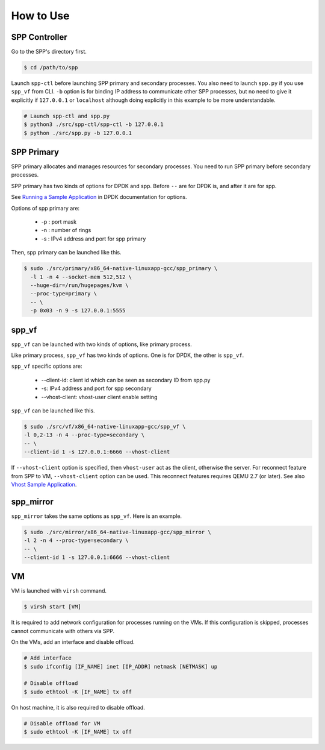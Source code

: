 ..  SPDX-License-Identifier: BSD-3-Clause
    Copyright(c) 2010-2014 Intel Corporation

.. _spp_vf_gsg_howto_use:

How to Use
==========

SPP Controller
--------------

Go to the SPP's directory first.

.. code-block:: console

    $ cd /path/to/spp

Launch ``spp-ctl`` before launching SPP primary and secondary processes.
You also need to launch ``spp.py``  if you use ``spp_vf`` from CLI.
``-b`` option is for binding IP address to communicate other SPP processes,
but no need to give it explicitly if ``127.0.0.1`` or ``localhost`` although
doing explicitly in this example to be more understandable.

.. code-block:: console

    # Launch spp-ctl and spp.py
    $ python3 ./src/spp-ctl/spp-ctl -b 127.0.0.1
    $ python ./src/spp.py -b 127.0.0.1


SPP Primary
-----------

SPP primary allocates and manages resources for secondary processes.
You need to run SPP primary before secondary processes.

SPP primary has two kinds of options for DPDK and spp.
Before ``--`` are for DPDK is, and after it are for spp.

See `Running a Sample Application
<http://dpdk.org/doc/guides/linux_gsg/build_sample_apps.html#running-a-sample-application>`_
in DPDK documentation for options.

Options of spp primary are:

  * -p : port mask
  * -n : number of rings
  * -s : IPv4 address and port for spp primary

Then, spp primary can be launched like this.

.. code-block:: console

    $ sudo ./src/primary/x86_64-native-linuxapp-gcc/spp_primary \
      -l 1 -n 4 --socket-mem 512,512 \
      --huge-dir=/run/hugepages/kvm \
      --proc-type=primary \
      -- \
      -p 0x03 -n 9 -s 127.0.0.1:5555


.. _spp_vf_gsg_howto_use_spp_vf:

spp_vf
------

``spp_vf`` can be launched with two kinds of options, like primary process.

Like primary process, ``spp_vf`` has two kinds of options. One is for
DPDK, the other is ``spp_vf``.

``spp_vf`` specific options are:

  * --client-id: client id which can be seen as secondary ID from spp.py
  * -s: IPv4 address and port for spp secondary
  * --vhost-client: vhost-user client enable setting

``spp_vf`` can be launched like this.

.. code-block:: console

    $ sudo ./src/vf/x86_64-native-linuxapp-gcc/spp_vf \
    -l 0,2-13 -n 4 --proc-type=secondary \
    -- \
    --client-id 1 -s 127.0.0.1:6666 --vhost-client

If ``--vhost-client`` option is specified, then ``vhost-user`` act as
the client, otherwise the server.
For reconnect feature from SPP to VM, ``--vhost-client`` option can be
used. This reconnect features requires QEMU 2.7 (or later).
See also `Vhost Sample Application
<http://dpdk.org/doc/guides/sample_app_ug/vhost.html>`_.


.. _spp_vf_gsg_howto_use_spp_mirror:

spp_mirror
----------

``spp_mirror`` takes the same options as ``spp_vf``. Here is an example.

.. code-block:: console

    $ sudo ./src/mirror/x86_64-native-linuxapp-gcc/spp_mirror \
    -l 2 -n 4 --proc-type=secondary \
    -- \
    --client-id 1 -s 127.0.0.1:6666 --vhost-client

VM
--

VM is launched with ``virsh`` command.

.. code-block:: console

    $ virsh start [VM]

It is required to add network configuration for processes running on the VMs.
If this configuration is skipped, processes cannot communicate with others
via SPP.

On the VMs, add an interface and disable offload.

.. code-block:: console

    # Add interface
    $ sudo ifconfig [IF_NAME] inet [IP_ADDR] netmask [NETMASK] up

    # Disable offload
    $ sudo ethtool -K [IF_NAME] tx off

On host machine, it is also required to disable offload.

.. code-block:: console

    # Disable offload for VM
    $ sudo ethtool -K [IF_NAME] tx off
